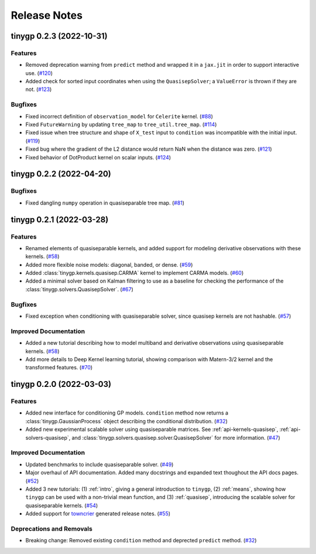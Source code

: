 .. _release:

Release Notes
=============

.. towncrier release notes start

tinygp 0.2.3 (2022-10-31)
-------------------------

Features
~~~~~~~~

- Removed deprecation warning from ``predict`` method and wrapped it in a
  ``jax.jit`` in order to support interactive use. (`#120 <https://github.com/dfm/tinygp/issues/120>`_)
- Added check for sorted input coordinates when using the ``QuasisepSolver``;
  a ``ValueError`` is thrown if they are not. (`#123 <https://github.com/dfm/tinygp/issues/123>`_)


Bugfixes
~~~~~~~~

- Fixed incorrect definition of ``observation_model`` for ``Celerite`` kernel. (`#88 <https://github.com/dfm/tinygp/issues/88>`_)
- Fixed ``FutureWarning`` by updating ``tree_map`` to ``tree_util.tree_map``. (`#114 <https://github.com/dfm/tinygp/issues/114>`_)
- Fixed issue when tree structure and shape of ``X_test`` input to ``condition``
  was incompatible with the initial input. (`#119 <https://github.com/dfm/tinygp/issues/119>`_)
- Fixed bug where the gradient of the L2 distance would return NaN when the
  distance was zero. (`#121 <https://github.com/dfm/tinygp/issues/121>`_)
- Fixed behavior of DotProduct kernel on scalar inputs. (`#124 <https://github.com/dfm/tinygp/issues/124>`_)


tinygp 0.2.2 (2022-04-20)
-------------------------

Bugfixes
~~~~~~~~

- Fixed dangling ``numpy`` operation in quasiseparable tree map. (`#81 <https://github.com/dfm/tinygp/issues/81>`_)


tinygp 0.2.1 (2022-03-28)
-------------------------

Features
~~~~~~~~

- Renamed elements of quasiseparable kernels, and added support for modeling
  derivative observations with these kernels. (`#58 <https://github.com/dfm/tinygp/issues/58>`_)
- Added more flexible noise models: diagonal, banded, or dense. (`#59 <https://github.com/dfm/tinygp/issues/59>`_)
- Added :class:`tinygp.kernels.quasisep.CARMA` kernel to implement CARMA models. (`#60 <https://github.com/dfm/tinygp/issues/60>`_)
- Added a minimal solver based on Kalman filtering to use as a baseline for
  checking the performance of the :class:`tinygp.solvers.QuasisepSolver`. (`#67 <https://github.com/dfm/tinygp/issues/67>`_)


Bugfixes
~~~~~~~~

- Fixed exception when conditioning with quasiseparable solver, since quasisep
  kernels are not hashable. (`#57 <https://github.com/dfm/tinygp/issues/57>`_)


Improved Documentation
~~~~~~~~~~~~~~~~~~~~~~

- Added a new tutorial describing how to model multiband and derivative
  observations using quasiseparable kernels. (`#58 <https://github.com/dfm/tinygp/issues/58>`_)
- Add more details to Deep Kernel learning tutorial,
  showing comparison with Matern-3/2 kernel
  and the transformed features. (`#70 <https://github.com/dfm/tinygp/issues/70>`_)


tinygp 0.2.0 (2022-03-03)
-------------------------

Features
~~~~~~~~

- Added new interface for conditioning GP models. ``condition`` method now returns
  a :class:`tinygp.GaussianProcess` object describing the conditional
  distribution. (`#32 <https://github.com/dfm/tinygp/issues/32>`_)
- Added new experimental scalable solver using quasiseparable matrices. See
  :ref:`api-kernels-quasisep`, :ref:`api-solvers-quasisep`, and
  :class:`tinygp.solvers.quasisep.solver.QuasisepSolver` for more information. (`#47 <https://github.com/dfm/tinygp/issues/47>`_)


Improved Documentation
~~~~~~~~~~~~~~~~~~~~~~

- Updated benchmarks to include quasiseparable solver. (`#49 <https://github.com/dfm/tinygp/issues/49>`_)
- Major overhaul of API documentation. Added many docstrings and expanded text
  thoughout the API docs pages. (`#52 <https://github.com/dfm/tinygp/issues/52>`_)
- Added 3 new tutorials: (1) :ref:`intro`, giving a general introduction to
  ``tinygp``, (2) :ref:`means`, showing how ``tinygp`` can be used with a
  non-trivial mean function, and (3) :ref:`quasisep`, introducing the scalable
  solver for quasiseparable kernels. (`#54 <https://github.com/dfm/tinygp/issues/54>`_)
- Added support for `towncrier <https://github.com/twisted/towncrier>`_ generated
  release notes. (`#55 <https://github.com/dfm/tinygp/issues/55>`_)


Deprecations and Removals
~~~~~~~~~~~~~~~~~~~~~~~~~

- Breaking change: Removed existing ``condition`` method and deprected ``predict``
  method. (`#32 <https://github.com/dfm/tinygp/issues/32>`_)
